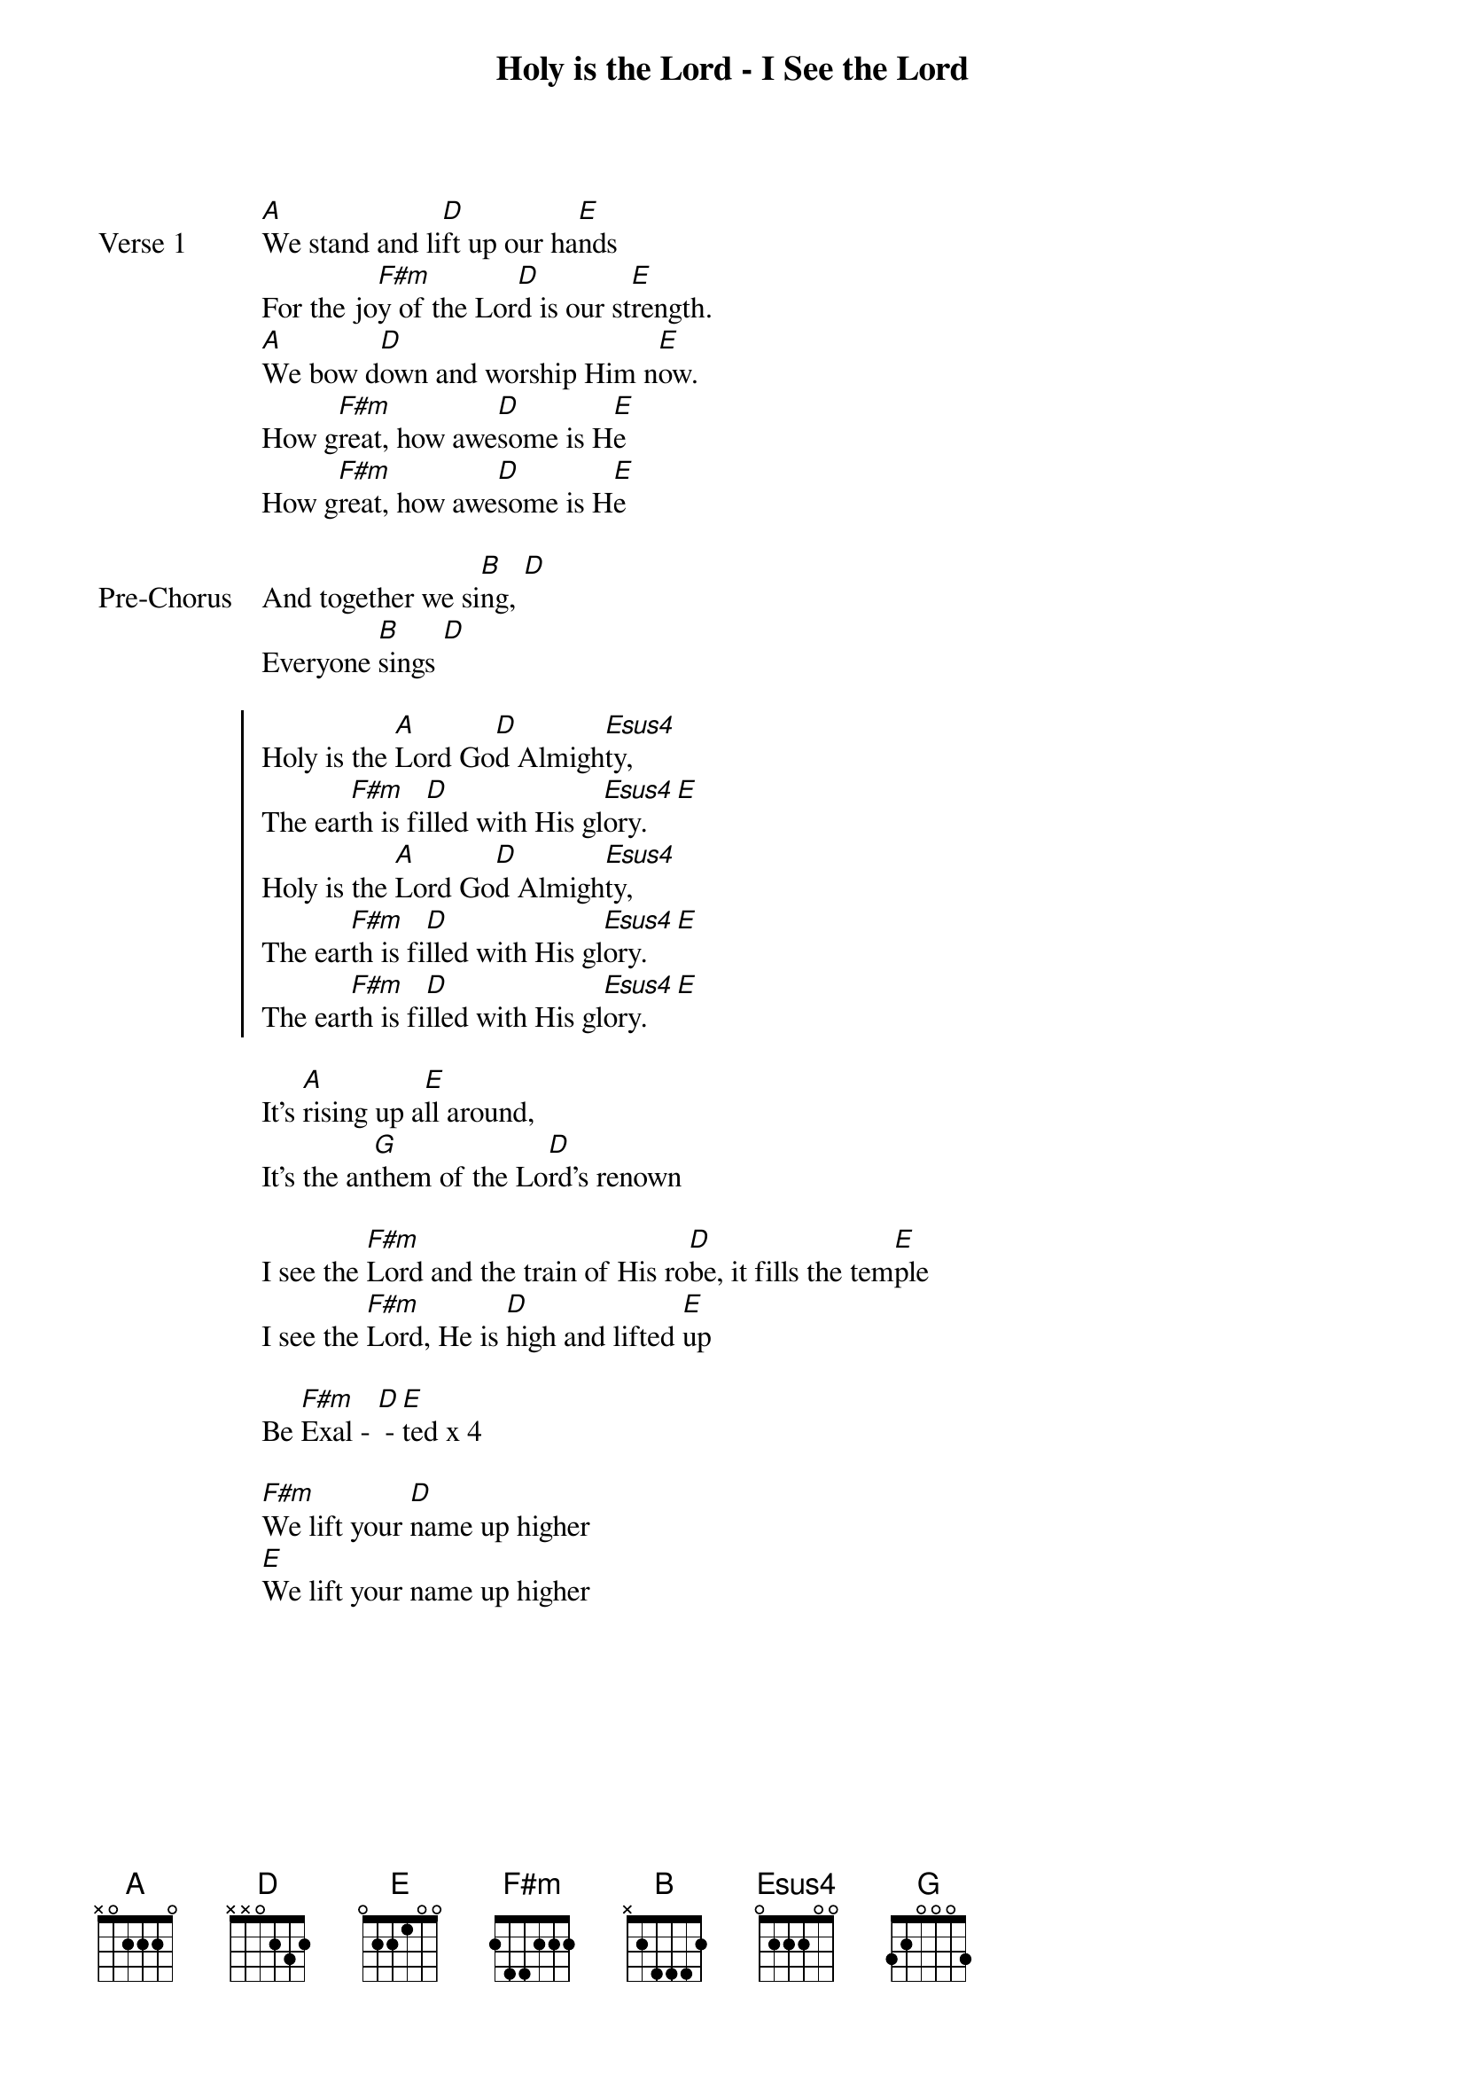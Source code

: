 {title: Holy is the Lord - I See the Lord}
{artist: Jaye Thomas}
{key: A}

{start_of_verse: Verse 1}
[A]We stand and li[D]ft up our ha[E]nds
For the jo[F#m]y of the Lor[D]d is our st[E]rength.
[A]We bow d[D]own and worship Him n[E]ow.
How g[F#m]reat, how awe[D]some is H[E]e
How g[F#m]reat, how awe[D]some is H[E]e
{end_of_verse}

{start_of_bridge: Pre-Chorus}
And together we si[B]ng, [D]
Everyone [B]sings [D]
{end_of_bridge}

{start_of_chorus}
Holy is the [A]Lord Go[D]d Almigh[Esus4]ty,
The ear[F#m]th is fi[D]lled with His gl[Esus4]ory. [E]
Holy is the [A]Lord Go[D]d Almigh[Esus4]ty,
The ear[F#m]th is fi[D]lled with His gl[Esus4]ory. [E]
The ear[F#m]th is fi[D]lled with His gl[Esus4]ory. [E]
{end_of_chorus}

{start_of_bridge}
It's [A]rising up a[E]ll around,
It's the an[G]them of the Lo[D]rd's renown
{end_of_bridge}

{start_of_bridge}
I see the [F#m]Lord and the train of His ro[D]be, it fills the tem[E]ple
I see the [F#m]Lord, He is [D]high and lifted [E]up
{end_of_bridge}

{start_of_bridge}
Be [F#m]Exal - [D] - [E]ted x 4
{end_of_bridge}

{start_of_bridge}
[F#m]We lift your [D]name up higher
[E]We lift your name up higher
{end_of_bridge}
